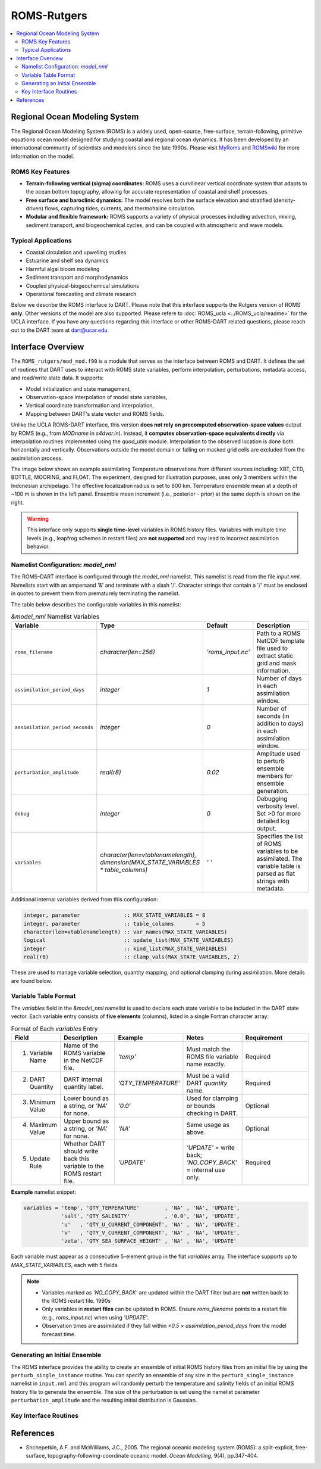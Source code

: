 ============
ROMS-Rutgers
============

.. contents:: 
   :depth: 3
   :local:

Regional Ocean Modeling System 
==============================
The Regional Ocean Modeling System (ROMS) is a widely used, open-source, free-surface, 
terrain-following, primitive equations ocean model designed for studying coastal and 
regional ocean dynamics. It has been developed by an international community of 
scientists and modelers since the late 1990s. Please visit `MyRoms <https://www.myroms.org/>`_
and `ROMSwiki <https://www.myroms.org/wiki/Documentation_Portal>`_ for more information on the model.

ROMS Key Features
-----------------
- **Terrain-following vertical (sigma) coordinates:**  
  ROMS uses a curvilinear vertical coordinate system that adapts to the ocean
  bottom topography, allowing for accurate representation of coastal and shelf
  processes.

- **Free surface and baroclinic dynamics:**  
  The model resolves both the surface elevation and stratified (density-driven)
  flows, capturing tides, currents, and thermohaline circulation.

- **Modular and flexible framework:**  
  ROMS supports a variety of physical processes including advection, mixing,
  sediment transport, and biogeochemical cycles, and can be coupled with
  atmospheric and wave models.

Typical Applications
--------------------
- Coastal circulation and upwelling studies  
- Estuarine and shelf sea dynamics  
- Harmful algal bloom modeling  
- Sediment transport and morphodynamics  
- Coupled physical-biogeochemical simulations  
- Operational forecasting and climate research
  
Below we describe the ROMS interface to DART. Please note that this interface 
supports the Rutgers version of ROMS **only**. Other versions of the model 
are also supported. Please refere to :doc:`ROMS_ucla <../ROMS_ucla/readme>` 
for the UCLA interface. If you have any questions regarding this interface 
or other ROMS-DART related questions, please reach out to the DART team 
at dart@ucar.edu


Interface Overview
==================
The ``ROMS_rutgers/mod_mod.f90`` is a module that serves as the interface between ROMS and DART. 
It defines the set of routines that DART uses to interact with ROMS state variables, 
perform interpolation, perturbations, metadata access, and read/write state data. It
supports: 

- Model initialization and state management,
- Observation-space interpolation of model state variables,
- Vertical coordinate transformation and interpolation,
- Mapping between DART's state vector and ROMS fields.

Unlike the UCLA ROMS-DART interface, this version **does not rely on precomputed 
observation-space values** output by ROMS (e.g., from `MODname` in `s4dvar.in`). 
Instead, it **computes observation-space equivalents directly** 
via interpolation routines implemented using the `quad_utils` module. Interpolation 
to the observed location is done both horizontally and vertically. Observations outside the
model domain or falling on masked grid cells are excluded from the assimilation process.

The image below shows an example assimilating Temperature observations from different
sources including: XBT, CTD, BOTTLE, MOORING, and FLOAT. The experiment, designed for
illustration purposes, uses only 3 members within the Indonesian archipelago. The
effective localization radius is set to 800 km. Temperature ensemble mean at a depth
of ~100 m is shown in the left panel. Ensemble mean increment (i.e., posterior -
prior) at the same depth is shown on the right.

.. image:: ../../guide/images/ROMS_temp_example.png
   :width: 95% 

.. warning::
   This interface only supports **single time-level** variables in ROMS history files.
   Variables with multiple time levels (e.g., leapfrog schemes in restart files) 
   are **not supported** and may lead to incorrect assimilation behavior.


Namelist Configuration: `model_nml`
-----------------------------------
The ROMS–DART interface is configured through the `model_nml` namelist. 
This namelist is read from the file `input.nml`. Namelists start with an
ampersand '&' and terminate with a slash '/'. Character strings that
contain a '/' must be enclosed in quotes to prevent them from
prematurely terminating the namelist. 

The table below describes the configurable variables in this namelist:

.. list-table:: `&model_nml` Namelist Variables
   :widths: 20 15 15 50
   :header-rows: 1

   * - Variable
     - Type
     - Default
     - Description
   * - ``roms_filename``
     - `character(len=256)`
     - `'roms_input.nc'`
     - Path to a ROMS NetCDF template file used to extract static grid and mask information.
   * - ``assimilation_period_days``
     - `integer`
     - `1`
     - Number of days in each assimilation window.
   * - ``assimilation_period_seconds``
     - `integer`
     - `0`
     - Number of seconds (in addition to days) in each assimilation window.
   * - ``perturbation_amplitude``
     - `real(r8)`
     - `0.02`
     - Amplitude used to perturb ensemble members for ensemble generation.
   * - ``debug``
     - `integer`
     - `0`
     - Debugging verbosity level. Set >0 for more detailed log output.
   * - ``variables``
     - `character(len=vtablenamelength), dimension(MAX_STATE_VARIABLES * table_columns)`
     - `' '` 
     - Specifies the list of ROMS variables to be assimilated. The variable table is parsed as flat strings with metadata.

Additional internal variables derived from this configuration:

.. code-block:: fortran

   integer, parameter              :: MAX_STATE_VARIABLES = 8
   integer, parameter              :: table_columns       = 5
   character(len=vtablenamelength) :: var_names(MAX_STATE_VARIABLES)
   logical                         :: update_list(MAX_STATE_VARIABLES)
   integer                         :: kind_list(MAX_STATE_VARIABLES)
   real(r8)                        :: clamp_vals(MAX_STATE_VARIABLES, 2)

These are used to manage variable selection, quantity mapping, and optional clamping during assimilation. 
More details are found below. 


Variable Table Format
---------------------

The `variables` field in the `&model_nml` namelist is used to declare each state variable to be included in the DART state vector. 
Each variable entry consists of **five elements** (columns), listed in a single Fortran character array:

.. list-table:: Format of Each `variables` Entry
   :widths: 15 20 20 20 25
   :header-rows: 1

   * - Field
     - Description
     - Example
     - Notes
     - Requirement
   * - 1. Variable Name
     - Name of the ROMS variable in the NetCDF file.
     - `'temp'`
     - Must match the ROMS file variable name exactly.
     - Required
   * - 2. DART Quantity
     - DART internal quantity label.
     - `'QTY_TEMPERATURE'`
     - Must be a valid DART `quantity` name.
     - Required
   * - 3. Minimum Value
     - Lower bound as a string, or `'NA'` for none.
     - `'0.0'`
     - Used for clamping or bounds checking in DART.
     - Optional
   * - 4. Maximum Value
     - Upper bound as a string, or `'NA'` for none.
     - `'NA'`
     - Same usage as above.
     - Optional
   * - 5. Update Rule
     - Whether DART should write back this variable to the ROMS restart file.
     - `'UPDATE'`
     - `'UPDATE'` = write back; `'NO_COPY_BACK'` = internal use only.
     - Required

**Example** namelist snippet:

.. code-block:: fortran

   variables = 'temp', 'QTY_TEMPERATURE'        , 'NA' , 'NA', 'UPDATE',
               'salt', 'QTY_SALINITY'           , '0.0', 'NA', 'UPDATE',
               'u'   , 'QTY_U_CURRENT_COMPONENT', 'NA' , 'NA', 'UPDATE',
               'v'   , 'QTY_V_CURRENT_COMPONENT', 'NA' , 'NA', 'UPDATE',
               'zeta', 'QTY_SEA_SURFACE_HEIGHT' , 'NA' , 'NA', 'UPDATE'

Each variable must appear as a consecutive 5-element group in the flat `variables` array. The interface supports up to `MAX_STATE_VARIABLES`, each with 5 fields.

.. note::
    - Variables marked as `'NO_COPY_BACK'` are updated within the DART filter but are **not** written back to the ROMS restart file.
      1990s
    - Only variables in **restart files** can be updated in ROMS. Ensure `roms_filename` points to a restart file 
      (e.g., `roms_input.nc`) when using `'UPDATE'`.
    - Observation times are assimilated if they fall within `±0.5 × assimilation_period_days` from the model forecast time.


Generating an Initial Ensemble
------------------------------
The ROMS interface provides the ability to create an ensemble of initial ROMS
history files from an initial file by using the ``perturb_single_instance`` routine.
You can specify an ensemble of any size in the ``perturb_single_instance``
namelist in ``input.nml`` and this program will randomly perturb the 
temperature and salinity fields of an initial ROMS history file to generate 
the ensemble. The size of the perturbation is set using the namelist parameter
``perturbation_amplitude`` and the resulting initial distribution is Gaussian. 


Key Interface Routines
----------------------

.. _static_init_model:

.. function:: subroutine static_init_model()

   Initializes the ROMS model interface for DART. Reads configuration from the namelist
   and loads static grid, bathymetry, and vertical coordinate information.

   **Reads:**
     - `roms_filename` from `model_nml`
     - Grid variables from the ROMS netCDF file

   **Actions:**
     - Validates namelist variables 
     - Allocates space and constructs the grid
     - Computes physical grid coordinates (if not available in the ROMS file)
     - Determines the model size

.. _model_interpolate:

.. function:: subroutine model_interpolate(state, ens_size, location, obs_type, expected_obs, istatus)

   Interpolates the model state to a given physical location.

   :param state_handle: DART ensemble handle (type(ensemble_type))
   :param ens_size: Ensemble size (integer)
   :param location: Observation location (type(location_type))
   :param obs_type: DART quantity (integer)
   :param expected_obs: Ensmeble interpolated values (real(r8), dimension(ens_size))
   :param istatus: Status flag (integer)

   Uses bilinear interpolation in the horizontal and linear vertical interpolation
   (via `vert_interp`) to compute model values at arbitrary locations.

   **Interpolation method:**
     - Horizontal: Bilinear in latitude/longitude
     - Vertical: Based on ROMS s-coordinate or z-levels

.. _get_state_meta_data:

.. function:: subroutine get_state_meta_data(index_in, location, var_type)

   Maps an index in the DART state vector to a physical model location and DART :code:`quantity`.

   :param index_in: Index in the state vector (integer)
   :param location: Output location (type(location_type))
   :param var_type: DART quantity type (integer)

   Converts the flattened index into 3D coordinates and identifies which ROMS variable
   is represented at that location.

.. _vert_interp:

.. function:: subroutine vert_interp(id, ens_size, lon_lat_vert, lon, lat, state, SSH, corners, status) 

   Performs vertical interpolation to the target depth at the 4 corners of the quad. 

   :param id: State Variable ID (integer)
   :param ens_size: Ensemble size (integer))
   :param lon_lat_vert: lon, lat, vert of the point to interpolate (real(r8), dimension(3))
   :param lon: Longitude indices of the 4 quad corners (integer, dimension(4))
   :param lat: Latitude indices of the 4 quad corners (real(r8), dimension(3))
   :param state: DART ensemble handle (type(ensemble_type))
   :param SSH: SSH ensemble values at the quad corners (real(r8), dimension(4, ens_size))
   :param corners: State ensemble values at the quad corners (real(r8), dimension(4, ens_size))
   :param status: Interpolation status (integer)
   :returns: Interpolated values if successful or a failure status.

   .. code-block:: fortran

      ! Failure codes: model_interpolate 
      integer, parameter :: QUAD_LOCATE_FAILED   = 13 
      integer, parameter :: QUAD_EVALUATE_FAILED = 21 
      integer, parameter :: SSH_QUAD_EVAL_FAILED = 34 
      integer, parameter :: QUAD_MAYBE_ON_LAND   = 55 
      integer, parameter :: OBS_TOO_DEEP         = 89

   Assumes the model depth is ordered from deepest to shallowest. It also handles extrapolation
   gracefully for values above or below the model domain.

.. _compute_physical_depth:

.. function:: subroutine compute_physical_depth(z_r, z_w)

   Computes the physical depth (in meters) for ROMS vertical levels.

   :param z_r: Depths at rho-points (real(r8), 3D array)
   :param z_w: Depths at w-points (real(r8), 3D array)

   Uses ROMS vertical transformation equations along with bathymetry and
   surface elevation (`zeta`) to calculate the full 3D grid depth. Used in
   both vertical interpolation and localization routines.

.. _sensible_temp:

.. function:: function sensible_temp(pot_temp, salinity, local_pres) result(sensible_temp)

   Computes sensible (in-situ) temperature from local pressure, salinity, and 
   poterntial temperature.

   :param pot_temp: Potential temperature in C (real(r8))
   :param salinity: Salinity Practical Salinity Scale 1978 (real(r8))
   :param local_pres: Pressure in decibars (real(r8))

   This function is used to convert model potential temperature into in-situ temperature 
   for comparison with observations reported at depth under local pressure.


References
==========
- Shchepetkin, A.F. and McWilliams, J.C., 2005. The regional oceanic modeling
  system (ROMS): a split-explicit, free-surface, topography-following-coordinate
  oceanic model. *Ocean Modelling*, 9(4), pp.347-404.
